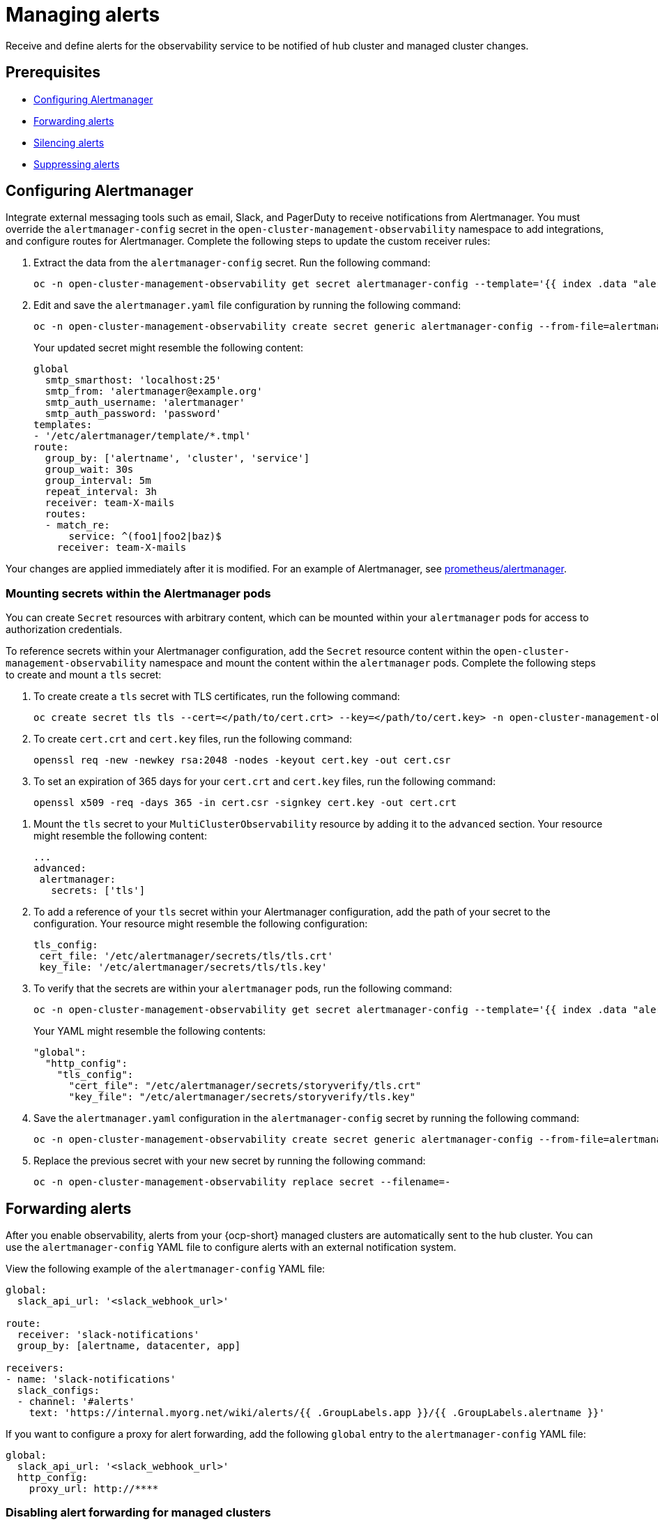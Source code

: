 [#observability-alerts]
= Managing alerts

Receive and define alerts for the observability service to be notified of hub cluster and managed cluster changes.

[#alert-prereqs]
== Prerequisites

//are there any prerequsites that we should mention? What is the required access level? Cluster administrator?

- <<configuring-alertmanager,Configuring Alertmanager>>
- <<forward-alerts,Forwarding alerts>>
- <<silence-alerts,Silencing alerts>>
- <<supress-alerts,Suppressing alerts>>

[#configuring-alertmanager]
== Configuring Alertmanager

Integrate external messaging tools such as email, Slack, and PagerDuty to receive notifications from Alertmanager. You must override the `alertmanager-config` secret in the `open-cluster-management-observability` namespace to add integrations, and configure routes for Alertmanager. Complete the following steps to update the custom receiver rules:

. Extract the data from the `alertmanager-config` secret. Run the following command:

+
[source,bash]
----
oc -n open-cluster-management-observability get secret alertmanager-config --template='{{ index .data "alertmanager.yaml" }}' |base64 -d > alertmanager.yaml
----

. Edit and save the `alertmanager.yaml` file configuration by running the following command:

+
[source,bash]
----
oc -n open-cluster-management-observability create secret generic alertmanager-config --from-file=alertmanager.yaml --dry-run -o=yaml |  oc -n open-cluster-management-observability replace secret --filename=-
----
+
Your updated secret might resemble the following content:

+
[source,yaml]
----
global
  smtp_smarthost: 'localhost:25'
  smtp_from: 'alertmanager@example.org'
  smtp_auth_username: 'alertmanager'
  smtp_auth_password: 'password'
templates: 
- '/etc/alertmanager/template/*.tmpl'
route:
  group_by: ['alertname', 'cluster', 'service']
  group_wait: 30s
  group_interval: 5m
  repeat_interval: 3h 
  receiver: team-X-mails
  routes:
  - match_re:
      service: ^(foo1|foo2|baz)$
    receiver: team-X-mails
----

Your changes are applied immediately after it is modified. For an example of Alertmanager, see link:https://github.com/prometheus/alertmanager/blob/master/doc/examples/simple.yml[prometheus/alertmanager].

[#mount-secrets-alertmanager]
=== Mounting secrets within the Alertmanager pods

You can create `Secret` resources with arbitrary content, which can be mounted within your `alertmanager` pods for access to authorization credentials.

To reference secrets within your Alertmanager configuration, add the `Secret` resource content within the `open-cluster-management-observability` namespace and mount the content within the `alertmanager` pods. Complete the following steps to create and mount a `tls` secret:

. To create create a `tls` secret with TLS certificates, run the following command:

+
[source,bash]
----
oc create secret tls tls --cert=</path/to/cert.crt> --key=</path/to/cert.key> -n open-cluster-management-observability
----

. To create `cert.crt` and `cert.key` files, run the following command:

+
[source,bash]
----
openssl req -new -newkey rsa:2048 -nodes -keyout cert.key -out cert.csr
----

. To set an expiration of 365 days for your `cert.crt` and `cert.key` files, run the following command:

+
[source,bash]
----
openssl x509 -req -days 365 -in cert.csr -signkey cert.key -out cert.crt
----

//I added the steps to create the .crt and .key files because I saw that in Polarian. Should cert.csr be changed to cert.crt in the openssl req command?
//

. Mount the `tls` secret to your `MultiClusterObservability` resource by adding it to the `advanced` section. Your resource might resemble the following content:

+
[source,yaml]
----
...
advanced: 
 alertmanager: 
   secrets: ['tls']
----


. To add a reference of your `tls` secret within your Alertmanager configuration, add the path of your secret to the configuration. Your resource might resemble the following configuration:

+
[source,yaml]
----
tls_config: 
 cert_file: '/etc/alertmanager/secrets/tls/tls.crt'
 key_file: '/etc/alertmanager/secrets/tls/tls.key'
----

. To verify that the secrets are within your `alertmanager` pods, run the following command:

+
[source,bash]
----
oc -n open-cluster-management-observability get secret alertmanager-config --template='{{ index .data "alertmanager.yaml" }}' |base64 -d > alertmanager.yaml
----
+
Your YAML might resemble the following contents:

+
[source,yaml]
----
"global":
  "http_config":
    "tls_config":
      "cert_file": "/etc/alertmanager/secrets/storyverify/tls.crt"
      "key_file": "/etc/alertmanager/secrets/storyverify/tls.key"
----

. Save the `alertmanager.yaml` configuration in the `alertmanager-config` secret by running the following command:

+
[source,bash]
----
oc -n open-cluster-management-observability create secret generic alertmanager-config --from-file=alertmanager.yaml --dry-run -o=yaml 
----

. Replace the previous secret with your new secret by running the following command:

+
[source,bash]
----
oc -n open-cluster-management-observability replace secret --filename=-
----

[#forward-alerts]
== Forwarding alerts

After you enable observability, alerts from your {ocp-short} managed clusters are automatically sent to the hub cluster. You can use the `alertmanager-config` YAML file to configure alerts with an external notification system. 

View the following example of the `alertmanager-config` YAML file:

[source,yaml]
----
global:
  slack_api_url: '<slack_webhook_url>'

route:
  receiver: 'slack-notifications'
  group_by: [alertname, datacenter, app]

receivers:
- name: 'slack-notifications'
  slack_configs:
  - channel: '#alerts'
    text: 'https://internal.myorg.net/wiki/alerts/{{ .GroupLabels.app }}/{{ .GroupLabels.alertname }}'
----

If you want to configure a proxy for alert forwarding, add the following `global` entry to the `alertmanager-config` YAML file:

[source,yaml]
----
global:
  slack_api_url: '<slack_webhook_url>'
  http_config:
    proxy_url: http://****
----

[#disabling-forward-alerts]
=== Disabling alert forwarding for managed clusters

To disable alert forwarding for managed clusters, add the following annotation to the `MultiClusterObservability` custom resource:

[source,yaml]
----
metadata:
      annotations:
        mco-disable-alerting: "true"
----

When you set the annotation, the alert forwarding configuration on the managed clusters is reverted. Any changes made to the `ocp-monitoring-config` config map in the `openshift-monitoring` namespace are also reverted. Setting the annotation ensures that the `ocp-monitoring-config` config map is no longer managed or updated by the observability operator endpoint. After you update the configuration, the Prometheus instance on your managed cluster restarts.

*Important:* Metrics on your managed cluster are lost if you have a Prometheus instance with a persistent volume for metrics, and the Prometheus instance restarts. Metrics from the hub cluster are not affected.

When the changes are reverted, a ConfigMap named `cluster-monitoring-reverted` is created in the `open-cluster-management-addon-observability` namespace. Any new, manually added alert forward configurations are not reverted from the ConfigMap. 

Verify that the hub cluster alert manager is no longer propagating managed cluster alerts to third-party messaging tools. See the previous section, _Configuring Alertmanager_.

[#silence-alerts]
== Silencing alerts

Add alerts that you do not want to receive. You can silence alerts by the alert name, match label, or time duration. After you add the alert that you want to silence, an ID is created. Your ID for your silenced alert might resemble the following string, `d839aca9-ed46-40be-84c4-dca8773671da`.

Continue reading for ways to silence alerts:

- To silence a {acm-short} alert, you must have access to the `alertmanager-main` pod in the `open-cluster-management-observability` namespace. For example, enter the following command in the pod terminal to silence `SampleAlert`:

+
[source,bash]
----
amtool silence add --alertmanager.url="http://localhost:9093" --author="user" --comment="Silencing sample alert" alertname="SampleAlert"
----

- Silence an alert by using multiple match labels. The following command uses `match-label-1` and `match-label-2`:

+
[source,bash]
----
amtool silence add --alertmanager.url="http://localhost:9093" --author="user" --comment="Silencing sample alert" <match-label-1>=<match-value-1> <match-label-2>=<match-value-2>
----

- If you want to silence an alert for a specific period of time, use the `--duration` flag. Run the following command to silence the `SampleAlert` for an hour:

+
[source,bash]
----
amtool silence add --alertmanager.url="http://localhost:9093" --author="user" --comment="Silencing sample alert" --duration="1h" alertname="SampleAlert"
----
+
You can also specify a start or end time for the silenced alert. Enter the following command to silence the `SampleAlert` at a specific start time:

+
[source,bash]
----
amtool silence add --alertmanager.url="http://localhost:9093" --author="user" --comment="Silencing sample alert" --start="2023-04-14T15:04:05-07:00" alertname="SampleAlert"
----

- To view all silenced alerts that are created, run the following command:

+
[source,bash]
----
amtool silence --alertmanager.url="http://localhost:9093"
----

- If you no longer want an alert to be silenced, end the silencing of the alert by running the following command:

+
[source,bash]
----
amtool silence expire --alertmanager.url="http://localhost:9093" "d839aca9-ed46-40be-84c4-dca8773671da"
----

- To end the silencing of all alerts, run the following command:

+
[source,bash]
----
amtool silence expire --alertmanager.url="http://localhost:9093" $(amtool silence query --alertmanager.url="http://localhost:9093" -q) 
----

[#migrating-observability-storage]
=== Migrating observability storage

If you use alert silencers, you can migrate observability storage while retaining the silencers from its earlier state. To do this, migrate your {acm-short} observability storage by creating new `StatefulSets` and `PersistentVolumes` (PV) resources that use your chosen `StorageClass` resource. 

*Note:* The storage for PVs is different from the object storage used to store the metrics collected from your clusters.  

When you use `StatefulSets` and PVs to migrate your observability data to new storage, it stores the following data components:

- *Observatorium or Thanos:* Receives data then uploads it to object storage. Some of its components store data in PVs. For this data, the Observatorium or Thanos automatically regenerates the object storage on a startup, so there is no consequence if you lose this data.  
- *Alertmanager:* Only stores silenced alerts. If you want to keep these silenced alerts, you must migrate that data to the new PV. 

To migrate your observability storage, complete the following steps:

. In the `MultiClusterObservability`, set the `.spec.storageConfig.storageClass` field to the new storage class. 
. To ensure the data of the earlier `PersistentVolumes` is retained even when you delete the `PersistentVolumeClaim`, go to all your existing `PersistentVolumes`.
. Change the `reclaimPolicy` to `"Retain": `oc patch pv <your-pv-name> -p '{"spec":{"persistentVolumeReclaimPolicy":"Retain"}}'`. 
. *Optional:* To avoid losing data, see link:https://access.redhat.com/solutions/6922821[Migrate persistent data to another Storage Class in DG 8 Operator in OCP 4].
. Delete both the `StatefulSet` and the `PersistentVolumeClaim` in the following `StatefulSet` cases:
.. `alertmanager-db-observability-alertmanager-<REPLICA_NUMBER>`
.. `data-observability-thanos-<COMPONENT_NAME>`
.. `data-observability-thanos-receive-default`
.. `data-observability-thanos-store-shard`
.. *Important:* You might need to delete, then re-create, the `MultiClusterObservability` operator pod so that you can create the new `StatefulSet`. 
. Re-create a new `PersistentVolumeClaim` with the same name but the correct `StorageClass`. 
. Create a new `PersistentVolumeClaim` referring to the old `PersistentVolume`.  
. Verify that the new `StatefulSet` and `PersistentVolumes` use the new `StorageClass` that you chose.  

[#supress-alerts]
== Suppressing alerts

Suppress {acm-short} alerts across your clusters globally that are less severe. Suppress alerts by defining an inhibition rule in the `alertmanager-config` in the `open-cluster-management-observability` namespace. 

An inhibition rule mutes an alert when there is a set of parameter matches that match another set of existing matchers. In order for the rule to take effect, both the target and source alerts must have the same label values for the label names in the `equal` list. Your `inhibit_rules` might resemble the following:

[source,yaml]
----
global:
  resolve_timeout: 1h
inhibit_rules:<1>
  - equal:
      - namespace
    source_match:<2>
      severity: critical
    target_match_re:
      severity: warning|info
----
<1> The `inhibit_rules` parameter section is defined to look for alerts in the same namespace. When a `critical` alert is initiated within a namespace and if there are any other alerts that contain the severity level `warning` or `info` in that namespace, only the `critical` alerts are routed to the Alertmanager receiver. The following alerts might be displayed when there are matches:

+
----
ALERTS{alertname="foo", namespace="ns-1", severity="critical"}
ALERTS{alertname="foo", namespace="ns-1", severity="warning"}
----
+
<2> If the value of the `source_match` and `target_match_re` parameters do not match, the alert is routed to the receiver:

+
----
ALERTS{alertname="foo", namespace="ns-1", severity="critical"}
ALERTS{alertname="foo", namespace="ns-2", severity="warning"}
----

- To view suppressed alerts in {acm-short}, enter the following command:

+
[source,bash]
----
amtool alert --alertmanager.url="http://localhost:9093" --inhibited
----

[#additional-resources-alerts]
== Additional resources

- See xref:../observability/customize_observability.adoc#customizing-observability[Customizing observability] for more details.
- For more observability topics, see xref:../observability/observe_environments_intro.adoc#observing-environments-intro[Observability service].
